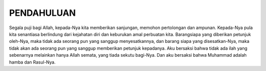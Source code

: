 .. pendahuluan

PENDAHULUAN
===========

Segala puji bagi Allah, kepada-Nya kita memberikan sanjungan, memohon
pertolongan dan ampunan. Kepada-Nya pula kita senantiasa berlindung
dari kejahatan diri dan keburukan amal perbuatan kita. Barangsiapa yang
diberikan petunjuk oleh-Nya, maka tidak ada seorang pun yang sanggup
menyesatkannya, dan barang siapa yang disesatkan-Nya, maka tidak akan
ada seorang pun yang sanggup memberikan petunjuk kepadanya. Aku bersaksi
bahwa tidak ada ilah yang sebenarnya melainkan hanya Allah semata, yang
tiada sekutu bagi-Nya. Dan aku bersaksi bahwa Muhammad adalah hamba
dan Rasul-Nya.